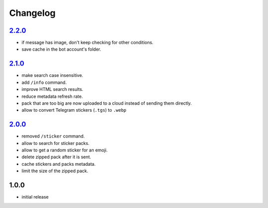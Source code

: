 Changelog
=========

`2.2.0`_
--------

- if message has image, don't keep checking for other conditions.
- save cache in the bot account's folder.

`2.1.0`_
--------

- make search case insensitive.
- add ``/info`` command.
- improve HTML search results.
- reduce metadata refresh rate.
- pack that are too big are now uploaded to a cloud instead of sending them directly.
- allow to convert Telegram stickers (``.tgs``) to ``.webp``

`2.0.0`_
--------

- removed ``/sticker`` command.
- allow to search for sticker packs.
- allow to get a random sticker for an emoji.
- delete zipped pack after it is sent.
- cache stickers and packs metadata.
- limit the size of the zipped pack.

1.0.0
-----

- initial release


.. _Unreleased: https://github.com/adbenitez/simplebot_stickers/compare/v2.2.0...HEAD
.. _2.2.0: https://github.com/adbenitez/simplebot_stickers/compare/v2.1.0...v2.2.0
.. _2.1.0: https://github.com/adbenitez/simplebot_stickers/compare/v2.0.0...v2.1.0
.. _2.0.0: https://github.com/adbenitez/simplebot_stickers/compare/v1.0.0...v2.0.0
